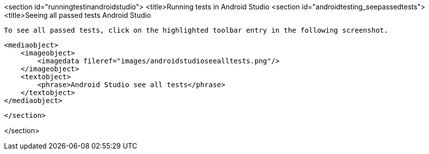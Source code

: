 <section id="runningtestinandroidstudio">
	<title>Running tests in Android Studio
	<section id="androidtesting_seepassedtests">
        <title>Seeing all passed tests Android Studio

        To see all passed tests, click on the highlighted toolbar entry in the following screenshot.
        
            <mediaobject>
                <imageobject>
                    <imagedata fileref="images/androidstudioseealltests.png"/>
                </imageobject>
                <textobject>
                    <phrase>Android Studio see all tests</phrase>
                </textobject>
            </mediaobject>
        
    </section>
    
  
</section>
